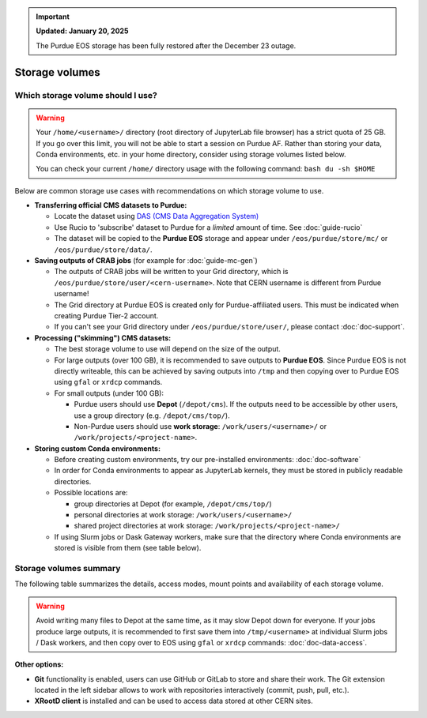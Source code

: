 .. _doc-storage:

.. important::

    **Updated: January 20, 2025**

    The Purdue EOS storage has been fully restored after the December 23 outage.

Storage volumes
==================================


Which storage volume should I use?
-----------------------------------

.. warning::

   Your ``/home/<username>/`` directory (root directory of JupyterLab file browser) has a strict quota of 25 GB.
   If you go over this limit, you will not be able to start a session on Purdue AF.
   Rather than storing your data, Conda environments, etc. in your home directory, consider using storage volumes listed below.

   You can check your current ``/home/`` directory usage with the following command: ``bash du -sh $HOME``


Below are common storage use cases with recommendations on which storage volume to use.

- **Transferring official CMS datasets to Purdue:**

  - Locate the dataset using `DAS (CMS Data Aggregation System) <https://cmsweb.cern.ch/das/>`_
  - Use Rucio to 'subscribe' dataset to Purdue for a *limited* amount of time. See :doc:`guide-rucio`
  - The dataset will be copied to the **Purdue EOS** storage and appear under ``/eos/purdue/store/mc/`` or ``/eos/purdue/store/data/``.

- **Saving outputs of CRAB jobs** (for example for :doc:`guide-mc-gen`)

  - The outputs of CRAB jobs will be written to your Grid directory, which is ``/eos/purdue/store/user/<cern-username>``.
    Note that CERN username is different from Purdue username!
  - The Grid directory at Purdue EOS is created only for Purdue-affiliated users. This must be indicated when creating Purdue Tier-2 account.
  - If you can't see your Grid directory under ``/eos/purdue/store/user/``, please contact :doc:`doc-support`.

- **Processing ("skimming") CMS datasets:**

  - The best storage volume to use will depend on the size of the output.
  - For large outputs (over 100 GB), it is recommended to save outputs to **Purdue EOS**.
    Since Purdue EOS is not directly writeable, this can be achieved by saving outputs into ``/tmp`` and then copying over to Purdue EOS using ``gfal`` or ``xrdcp`` commands.
  - For small outputs (under 100 GB):

    - Purdue users should use **Depot** (``/depot/cms``). If the outputs need to be accessible by other users, use a group directory (e.g. ``/depot/cms/top/``).
    - Non-Purdue users should use **work storage**: ``/work/users/<username>/`` or ``/work/projects/<project-name>``.

- **Storing custom Conda environments:**

  - Before creating custom environments, try our pre-installed environments: :doc:`doc-software`
  - In order for Conda environments to appear as JupyterLab kernels, they must be stored in publicly readable directories.
  - Possible locations are:

    - group directories at Depot (for example, ``/depot/cms/top/``)
    - personal directories at work storage: ``/work/users/<username>/``
    - shared project directories at work storage: ``/work/projects/<project-name>/``

  - If using Slurm jobs or Dask Gateway workers, make sure that the directory where Conda environments are stored is visible from them (see table below).


Storage volumes summary
-----------------------------------

The following table summarizes the details, access modes, mount points and availability of each storage volume.

.. raw:: html

   <div class="wy-table-responsive">

.. list-table:: 
   :header-rows: 1
   :widths: 1 1.5 1 2 1 1 1

   * - Storage volume
     - Path
     - Size
     - Access mode
     - Mounted in Slurm jobs and Dask/Slurm workers
     - Mounted in Dask/k8s workers
     - Writable by users w/o Purdue account
   * - AF home storage
     - ``/home/<username>/``
     - 25 GB
     - Read/write
     - ❌
     - ❌
     - ✅
   * - Purdue Depot storage
     - ``/depot/cms/``
     - up to 1 TB
     - Read/write for Purdue users, read-only for others
     - ✅
     - ✅
     - ❌
   * - AF work storage
     - ``/work/users/<username>/``
     - 100 GB
     - Read/write
     - ❌
     - ✅
     - ✅
   * - AF shared project storage
     - ``/work/projects/``
     - up to 1 TB
     - Read/write
     - ❌
     - ✅
     - ✅
   * - Purdue EOS
     - ``/eos/purdue/``
     - up to 100 TB
     - Read-only
     - ✅
     - ✅
     - ❌
   * - CVMFS
     - ``/cvmfs/``
     - N/A
     - Read-only
     - ✅
     - ✅
     - ❌
   * - CERNBox (CERN EOS)
     - ``/eos/cern/``
     - N/A
     - Read/write
     - ❌
     - ❌
     - ✅

.. raw:: html

   </div>

.. warning::
   
   Avoid writing many files to Depot at the same time, as it may slow
   Depot down for everyone. If your jobs produce large outputs,
   it is recommended to first save them into ``/tmp/<username>`` at
   individual Slurm jobs / Dask workers, and then copy over to EOS
   using ``gfal`` or ``xrdcp`` commands: :doc:`doc-data-access`.

**Other options:**

* **Git** functionality is enabled, users can use GitHub or GitLab to store and share their work.
  The Git extension located in the left sidebar allows to work with repositories interactively  (commit, push, pull, etc.).
* **XRootD client** is installed and can be used to access data stored at other CERN sites.
